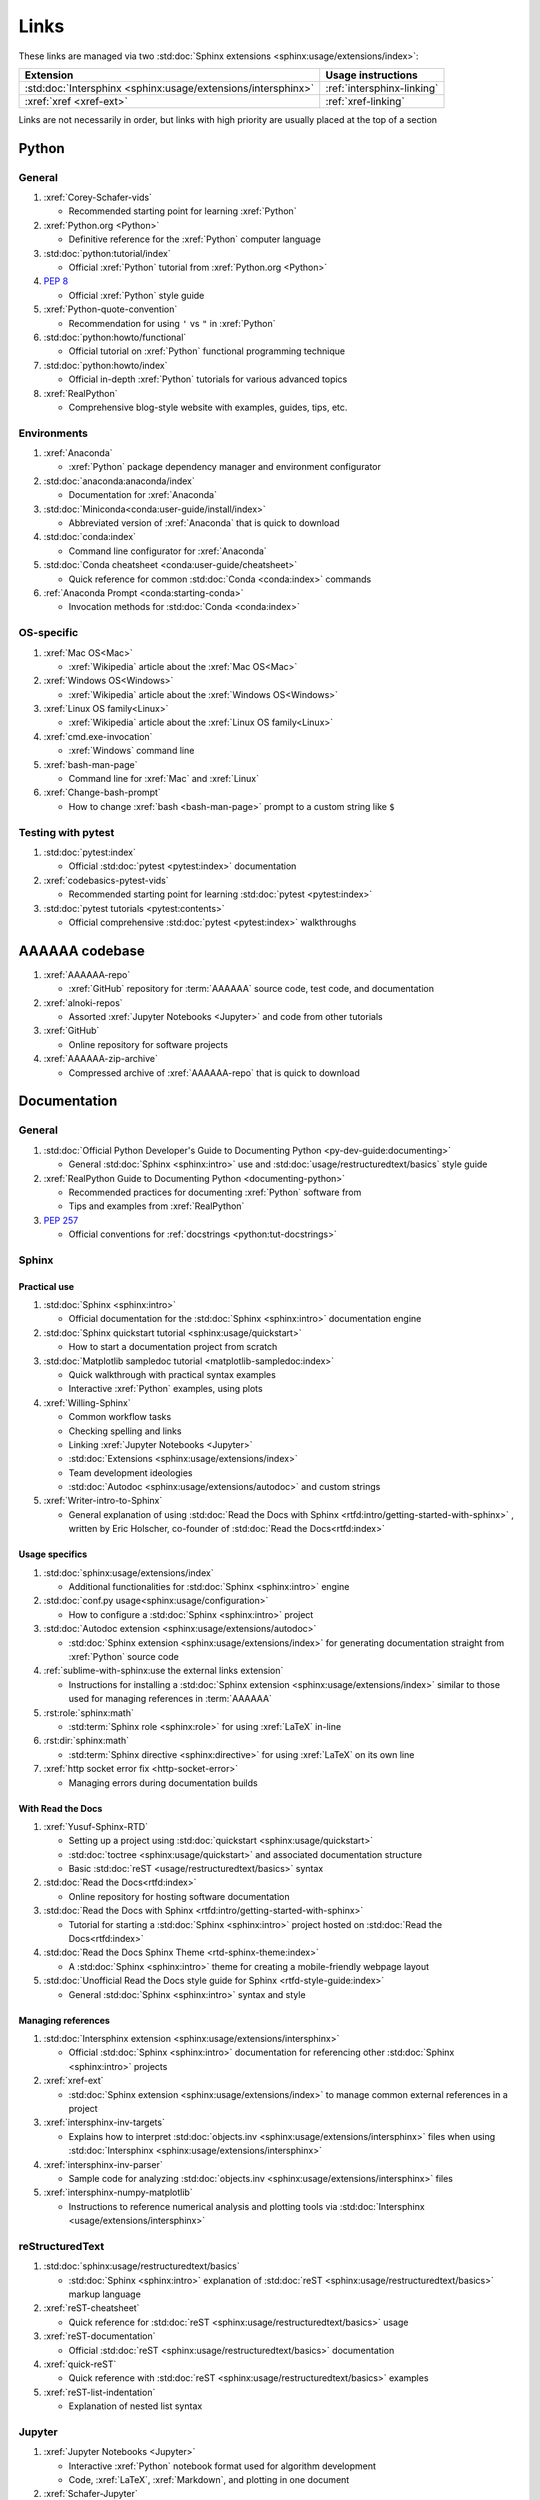 .. _links:


#####
Links
#####

These links are managed via two
:std:doc:`Sphinx extensions <sphinx:usage/extensions/index>`:

.. csv-table::
   :header: "Extension", "Usage instructions"

   :std:doc:`Intersphinx <sphinx:usage/extensions/intersphinx>`, :ref:`intersphinx-linking`
   :xref:`xref <xref-ext>`, :ref:`xref-linking`

Links are not necessarily in order, but links with high priority are usually
placed at the top of a section

******
Python
******

General
=======

#. :xref:`Corey-Schafer-vids`

   * Recommended starting point for learning :xref:`Python`

#. :xref:`Python.org <Python>`

   * Definitive reference for the :xref:`Python` computer language

#. :std:doc:`python:tutorial/index`

   * Official :xref:`Python` tutorial from :xref:`Python.org <Python>`

#. :pep:`8`

   * Official :xref:`Python` style guide

#. :xref:`Python-quote-convention`

   * Recommendation for using ``'`` vs ``"`` in :xref:`Python`

#. :std:doc:`python:howto/functional`

   * Official tutorial on :xref:`Python` functional programming technique

#. :std:doc:`python:howto/index`

   * Official in-depth :xref:`Python` tutorials for various advanced topics

#. :xref:`RealPython`

   * Comprehensive blog-style website with examples, guides, tips, etc.

Environments
============

#. :xref:`Anaconda`

   * :xref:`Python` package dependency manager and environment configurator

#. :std:doc:`anaconda:anaconda/index`

   * Documentation for :xref:`Anaconda`

#. :std:doc:`Miniconda<conda:user-guide/install/index>`

   * Abbreviated version of :xref:`Anaconda` that is quick to download

#. :std:doc:`conda:index`

   * Command line configurator for :xref:`Anaconda`

#. :std:doc:`Conda cheatsheet <conda:user-guide/cheatsheet>`

   * Quick reference for common :std:doc:`Conda <conda:index>` commands

#. :ref:`Anaconda Prompt <conda:starting-conda>`

   * Invocation methods for :std:doc:`Conda <conda:index>`


OS-specific
============

#. :xref:`Mac OS<Mac>`

   * :xref:`Wikipedia` article about the :xref:`Mac OS<Mac>`

#. :xref:`Windows OS<Windows>`

   * :xref:`Wikipedia` article about the :xref:`Windows OS<Windows>`

#. :xref:`Linux OS family<Linux>`

   * :xref:`Wikipedia` article about the :xref:`Linux OS family<Linux>`

#. :xref:`cmd.exe-invocation`

   * :xref:`Windows` command line

#. :xref:`bash-man-page`

   * Command line for :xref:`Mac` and :xref:`Linux`

#. :xref:`Change-bash-prompt`

   * How to change :xref:`bash <bash-man-page>` prompt to a custom string like
     ``$``

Testing with pytest
===================

#. :std:doc:`pytest:index`

   * Official :std:doc:`pytest <pytest:index>` documentation

#. :xref:`codebasics-pytest-vids`

   * Recommended starting point for learning :std:doc:`pytest <pytest:index>`

#. :std:doc:`pytest tutorials <pytest:contents>`

   * Official comprehensive :std:doc:`pytest <pytest:index>` walkthroughs


***************
AAAAAA codebase
***************

#. :xref:`AAAAAA-repo`

   * :xref:`GitHub` repository for :term:`AAAAAA` source code, test code, and
     documentation

#. :xref:`alnoki-repos`

   * Assorted :xref:`Jupyter Notebooks <Jupyter>` and code from other tutorials

#. :xref:`GitHub`

   * Online repository for software projects

#. :xref:`AAAAAA-zip-archive`

   * Compressed archive of :xref:`AAAAAA-repo` that is quick to download


*************
Documentation
*************

General
=======

#. :std:doc:`Official Python Developer's Guide to Documenting Python <py-dev-guide:documenting>`

   * General :std:doc:`Sphinx <sphinx:intro>` use and
     :std:doc:`usage/restructuredtext/basics` style guide

#. :xref:`RealPython Guide to Documenting Python <documenting-python>`

   * Recommended practices for documenting :xref:`Python` software from
   * Tips and examples from :xref:`RealPython`

#. :pep:`257`

   * Official conventions for :ref:`docstrings <python:tut-docstrings>`

Sphinx
======

Practical use
-------------

#. :std:doc:`Sphinx <sphinx:intro>`

   * Official documentation for the :std:doc:`Sphinx <sphinx:intro>`
     documentation engine

#. :std:doc:`Sphinx quickstart tutorial <sphinx:usage/quickstart>`

   * How to start a documentation project from scratch

#. :std:doc:`Matplotlib sampledoc tutorial <matplotlib-sampledoc:index>`

   * Quick walkthrough with practical syntax examples
   * Interactive :xref:`Python` examples, using plots

#. :xref:`Willing-Sphinx`

   * Common workflow tasks
   * Checking spelling and links
   * Linking :xref:`Jupyter Notebooks <Jupyter>`
   * :std:doc:`Extensions <sphinx:usage/extensions/index>`
   * Team development ideologies
   * :std:doc:`Autodoc <sphinx:usage/extensions/autodoc>` and custom strings

#. :xref:`Writer-intro-to-Sphinx`

   * General explanation of using
     :std:doc:`Read the Docs with Sphinx <rtfd:intro/getting-started-with-sphinx>`
     , written by Eric Holscher, co-founder of
     :std:doc:`Read the Docs<rtfd:index>`

Usage specifics
---------------

#. :std:doc:`sphinx:usage/extensions/index`

   * Additional functionalities for :std:doc:`Sphinx <sphinx:intro>` engine

#. :std:doc:`conf.py usage<sphinx:usage/configuration>`

   * How to configure a :std:doc:`Sphinx <sphinx:intro>` project

#. :std:doc:`Autodoc extension <sphinx:usage/extensions/autodoc>`

   * :std:doc:`Sphinx extension <sphinx:usage/extensions/index>` for generating
     documentation straight from :xref:`Python` source code

#. :ref:`sublime-with-sphinx:use the external links extension`

   * Instructions for installing a
     :std:doc:`Sphinx extension <sphinx:usage/extensions/index>` similar to
     those used for managing references in :term:`AAAAAA`

#. :rst:role:`sphinx:math`

   * :std:term:`Sphinx role <sphinx:role>` for using :xref:`LaTeX` in-line

#. :rst:dir:`sphinx:math`

   * :std:term:`Sphinx directive <sphinx:directive>` for using
     :xref:`LaTeX` on its own line

#. :xref:`http socket error fix <http-socket-error>`

   * Managing errors during documentation builds

With Read the Docs
------------------

#. :xref:`Yusuf-Sphinx-RTD`

   * Setting up a project using :std:doc:`quickstart <sphinx:usage/quickstart>`
   * :std:doc:`toctree <sphinx:usage/quickstart>` and associated documentation
     structure
   * Basic :std:doc:`reST <usage/restructuredtext/basics>` syntax

#. :std:doc:`Read the Docs<rtfd:index>`

   * Online repository for hosting software documentation

#. :std:doc:`Read the Docs with Sphinx <rtfd:intro/getting-started-with-sphinx>`

   * Tutorial for starting a :std:doc:`Sphinx <sphinx:intro>` project hosted on
     :std:doc:`Read the Docs<rtfd:index>`

#. :std:doc:`Read the Docs Sphinx Theme <rtd-sphinx-theme:index>`

   * A :std:doc:`Sphinx <sphinx:intro>` theme for creating a mobile-friendly
     webpage layout

#. :std:doc:`Unofficial Read the Docs style guide for Sphinx <rtfd-style-guide:index>`

   * General :std:doc:`Sphinx <sphinx:intro>` syntax and style

Managing references
-------------------

#. :std:doc:`Intersphinx extension <sphinx:usage/extensions/intersphinx>`

   * Official :std:doc:`Sphinx <sphinx:intro>` documentation for referencing
     other :std:doc:`Sphinx <sphinx:intro>` projects

#. :xref:`xref-ext`

   * :std:doc:`Sphinx extension <sphinx:usage/extensions/index>` to manage
     common external references in a project

#. :xref:`intersphinx-inv-targets`

   * Explains how to interpret
     :std:doc:`objects.inv <sphinx:usage/extensions/intersphinx>` files when
     using :std:doc:`Intersphinx <sphinx:usage/extensions/intersphinx>`

#. :xref:`intersphinx-inv-parser`

   * Sample code for analyzing
     :std:doc:`objects.inv <sphinx:usage/extensions/intersphinx>` files

#. :xref:`intersphinx-numpy-matplotlib`

   * Instructions to reference numerical analysis and plotting tools via
     :std:doc:`Intersphinx <usage/extensions/intersphinx>`

reStructuredText
================

#. :std:doc:`sphinx:usage/restructuredtext/basics`

   * :std:doc:`Sphinx <sphinx:intro>` explanation of
     :std:doc:`reST <sphinx:usage/restructuredtext/basics>` markup language

#. :xref:`reST-cheatsheet`

   * Quick reference for :std:doc:`reST <sphinx:usage/restructuredtext/basics>` usage

#. :xref:`reST-documentation`

   * Official :std:doc:`reST <sphinx:usage/restructuredtext/basics>` documentation

#. :xref:`quick-reST`

   * Quick reference with :std:doc:`reST <sphinx:usage/restructuredtext/basics>`
     examples

#. :xref:`reST-list-indentation`

   * Explanation of nested list syntax

Jupyter
=======

#. :xref:`Jupyter Notebooks <Jupyter>`

   * Interactive :xref:`Python` notebook format used for algorithm development
   * Code, :xref:`LaTeX`, :xref:`Markdown`, and plotting in one document

#. :xref:`Schafer-Jupyter`

   * Recommended starting point for learning to use
     :xref:`Jupyter Notebooks <Jupyter>`
   * Tutorial video produced by :xref:`Corey Schafer <Corey-Schafer-vids>`

#. :xref:`AAAAAA-nbs`

   * Online viewer for :xref:`Jupyter Notebooks <Jupyter>` used to
     develop :term:`AAAAAA`

Engine-agnostic tools
=====================

#. :xref:`tables-generator`

   * Online tool to format tables in :xref:`Markdown`,
     :std:doc:`usage/restructuredtext/basics`, and plain text

#. :xref:`LaTeX`

   * Typesetting system for documenting equations in
     :xref:`Jupyter Notebooks <Jupyter>` and in
     :std:doc:`Sphinx <sphinx:intro>`

#. :xref:`Markdown`

   * Language syntax used to generate tables, lists, etc. for :xref:`GitHub`
     and :xref:`Jupyter Notebooks <Jupyter>`


***********
Mathematics
***********

#. :xref:`factorial-definition`

   * :xref:`Wikipedia` factorial page


*****
Tools
*****

VS Code general
===============

#. :xref:`VS-Code`

   * Preferred open-source environment for software development, documentation,
     and testing
   * Has a marketplace with community-developed extensions developed by the
     open-source community

#. :xref:`VS-Code-Python-tutorial`

   * Tutorial for using :xref:`Python` in :xref:`VS-Code`

#. :xref:`VS-Code-unit-testing`

   * Tutorial for using :std:doc:`pytest <pytest:index>` with :xref:`VS-Code`

#. :xref:`VS-Code-settings`

   * Explanation of user configurations via ``settings.json``

#. :xref:`VS Code integrated terminal <VS-Code-terminal>`

   * Description of using a terminal inside :xref:`VS-Code`

#. :xref:`VS Code command palette <command-palette>`

   * Direct input for various development commands in :xref:`VS-Code`

VS Code extensions
==================

#. :xref:`GitLens`

   * Enables branch inspection, enhanced history, etc.

#. :xref:`VS-Code-Python-ext`

   * Syntax highlighting, autocomplete, etc.

#. :xref:`Python interpreter <VS-Code-interpreter>`

   * Selecting the version of :xref:`Python` to use in :xref:`VS-Code`

#. :xref:`Test-explorer-UI`

   * Graphical interface for using :std:doc:`pytest <pytest:index>`

#. :xref:`VS-Code-bookmarks-ext`

   * Tool for marking and navigating to lines in code

#. :xref:`RST-preview-ext`

   * Syntax highlighting for
     :std:doc:`reST <sphinx:usage/restructuredtext/basics>`
   * Limited live preview functionality

#. :xref:`doc8-newline-issue`

   * Fix for syntax highlighter bug in :xref:`RST-preview-ext`


*******
General
*******

Online information
==================

#. :xref:`Google`

   * Preferred online search engine for general topic inquiries

#. :xref:`Wikipedia`

   * Preferred online encyclopedia

#. :xref:`YouTube`

   * For accessing tutorials and other video information

#. :xref:`Open-source software <open-source>`

   * :xref:`Wikipedia` article

Software design standards
=========================

#. :xref:`219-Design`

   * Embedded systems design consulting firm

#. :xref:`DO-178B`

   * Software design assurance standards for aviation devices

#. :xref:`Attitude Heading and Reference System (AHRS) <AHRS>`

   * Aviation device certified to :xref:`DO-178B` Level A

#. :xref:`Garmin`

   * Manufacturer of :xref:`DO-178B`-compliant aviation products
